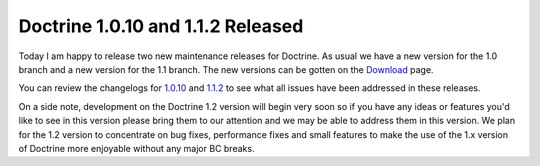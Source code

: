 Doctrine 1.0.10 and 1.1.2 Released
==================================

Today I am happy to release two new maintenance releases for
Doctrine. As usual we have a new version for the 1.0 branch and a
new version for the 1.1 branch. The new versions can be gotten on
the `Download <http://www.doctrine-project.org/download>`_ page.

You can review the changelogs for
`1.0.10 <http://www.doctrine-project.org/change_log/1_0_10>`_ and
`1.1.2 <http://www.doctrine-project.org/change_log/1_1_2>`_ to see
what all issues have been addressed in these releases.

On a side note, development on the Doctrine 1.2 version will begin
very soon so if you have any ideas or features you'd like to see in
this version please bring them to our attention and we may be able
to address them in this version. We plan for the 1.2 version to
concentrate on bug fixes, performance fixes and small features to
make the use of the 1.x version of Doctrine more enjoyable without
any major BC breaks.



.. author:: jwage 
.. categories:: Release
.. tags:: none
.. comments::
